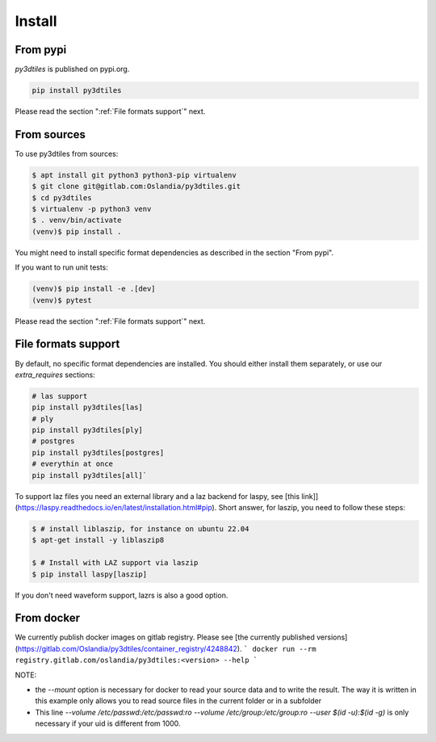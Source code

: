 Install
-------

From pypi
~~~~~~~~~~~~

`py3dtiles` is published on pypi.org.

.. code-block:: shell

    pip install py3dtiles

Please read the section ":ref:`File formats support`" next.

From sources
~~~~~~~~~~~~

To use py3dtiles from sources:

.. code-block:: shell

    $ apt install git python3 python3-pip virtualenv
    $ git clone git@gitlab.com:Oslandia/py3dtiles.git
    $ cd py3dtiles
    $ virtualenv -p python3 venv
    $ . venv/bin/activate
    (venv)$ pip install .

You might need to install specific format dependencies as described in the section "From pypi".

If you want to run unit tests:

.. code-block:: shell

    (venv)$ pip install -e .[dev]
    (venv)$ pytest

Please read the section ":ref:`File formats support`" next.

File formats support
~~~~~~~~~~~~~~~~~~~~

By default, no specific format dependencies are installed. You should either install them separately, or use our `extra_requires` sections:

.. code-block:: shell

    # las support
    pip install py3dtiles[las]
    # ply
    pip install py3dtiles[ply]
    # postgres
    pip install py3dtiles[postgres]
    # everythin at once
    pip install py3dtiles[all]`


To support laz files you need an external library and a laz backend for
laspy, see [this link]](https://laspy.readthedocs.io/en/latest/installation.html#pip). Short answer, for laszip, you need to follow these steps:

.. code-block:: shell

  $ # install liblaszip, for instance on ubuntu 22.04
  $ apt-get install -y liblaszip8

  $ # Install with LAZ support via laszip
  $ pip install laspy[laszip]


If you don't need waveform support, lazrs is also a good option.

From docker
~~~~~~~~~~~~

We currently publish docker images on gitlab registry. Please see [the currently published versions](https://gitlab.com/Oslandia/py3dtiles/container_registry/4248842).
```
docker run --rm registry.gitlab.com/oslandia/py3dtiles:<version> --help
```


NOTE:

- the `--mount` option is necessary for docker to read your source data and to write the result. The way it is written in this example only allows you to read source files in the current folder or in a subfolder
- This line `--volume /etc/passwd:/etc/passwd:ro --volume /etc/group:/etc/group:ro --user $(id -u):$(id -g)` is only necessary if your uid is different from 1000.
